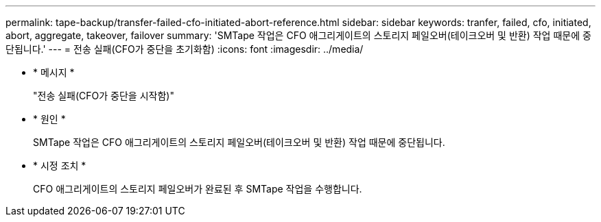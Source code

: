 ---
permalink: tape-backup/transfer-failed-cfo-initiated-abort-reference.html 
sidebar: sidebar 
keywords: tranfer, failed, cfo, initiated, abort, aggregate, takeover, failover 
summary: 'SMTape 작업은 CFO 애그리게이트의 스토리지 페일오버(테이크오버 및 반환) 작업 때문에 중단됩니다.' 
---
= 전송 실패(CFO가 중단을 초기화함)
:icons: font
:imagesdir: ../media/


* * 메시지 *
+
"전송 실패(CFO가 중단을 시작함)"

* * 원인 *
+
SMTape 작업은 CFO 애그리게이트의 스토리지 페일오버(테이크오버 및 반환) 작업 때문에 중단됩니다.

* * 시정 조치 *
+
CFO 애그리게이트의 스토리지 페일오버가 완료된 후 SMTape 작업을 수행합니다.



